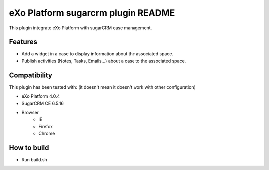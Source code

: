 ##################################
 eXo Platform sugarcrm plugin README
##################################

This plugin integrate eXo Platform with sugarCRM case management.

Features
========
* Add a widget in a case to display information about the associated space.
* Publish activities (Notes, Tasks, Emails...) about a case to the associated space.

Compatibility
=============

This plugin has been tested with: (it doesn't mean it doesn't work with other configuration)

* eXo Platform 4.0.4
* SugarCRM CE 6.5.16
* Browser
    * IE 
    * Firefox
    * Chrome
    
How to build    
=============
* Run build.sh


